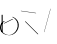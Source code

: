 SplineFontDB: 3.2
FontName: ComputerVision
FullName: ComputerVision
FamilyName: ComputerVision
Weight: Regular
Copyright: Copyright (c) 2023, Simon Thiefes
Version: 001.000
ItalicAngle: 0
UnderlinePosition: -80
UnderlineWidth: 40
Ascent: 692
Descent: 308
InvalidEm: 0
LayerCount: 2
Layer: 0 0 "Hinten" 1
Layer: 1 0 "Vorne" 0
XUID: [1021 694 -516466584 4177015]
FSType: 0
OS2Version: 0
OS2_WeightWidthSlopeOnly: 0
OS2_UseTypoMetrics: 1
CreationTime: 1678365446
ModificationTime: 1696579758
PfmFamily: 17
TTFWeight: 400
TTFWidth: 5
LineGap: 72
VLineGap: 0
OS2TypoAscent: 0
OS2TypoAOffset: 1
OS2TypoDescent: 0
OS2TypoDOffset: 1
OS2TypoLinegap: 72
OS2WinAscent: 0
OS2WinAOffset: 1
OS2WinDescent: 0
OS2WinDOffset: 1
HheadAscent: 0
HheadAOffset: 1
HheadDescent: 0
HheadDOffset: 1
OS2Vendor: 'PfEd'
Lookup: 4 0 1 "liga" { "liga-1"  } ['liga' ('latn' <'dflt' > ) ]
MarkAttachClasses: 1
DEI: 91125
LangName: 1033
Encoding: Custom
UnicodeInterp: none
NameList: AGL For New Fonts
DisplaySize: -48
AntiAlias: 1
FitToEm: 0
BeginPrivate: 0
EndPrivate
BeginChars: 324 5

StartChar: glyph0
Encoding: 319 92 0
Width: 525
VWidth: 0
Flags: HW
LayerCount: 2
Fore
SplineSet
55.04296875 380.502929688 m 2
 44 382.080078125 39.1845703125 373.643554688 50.220703125 372.067382812 c 0
 419.817382812 319.267578125 419.817382812 319.267578125 421.052734375 319.267578125 c 0
 431.111328125 319.267578125 433.116210938 326.4921875 423.463867188 327.87109375 c 2
 55.04296875 380.502929688 l 2
165.745117188 115.083984375 m 2
 161.634765625 119.194335938 149.122070312 117.712890625 149.122070312 113.126953125 c 0
 149.122070312 112.423828125 149.454101562 111.758789062 150.04296875 111.169921875 c 2
 465.833007812 -204.619140625 l 2
 469.944335938 -208.73046875 482.456054688 -207.248046875 482.456054688 -202.662109375 c 0
 482.456054688 -201.958984375 482.125 -201.294921875 481.53515625 -200.705078125 c 2
 165.745117188 115.083984375 l 2
EndSplineSet
EndChar

StartChar: if
Encoding: 320 -1 1
Width: 314
VWidth: 0
Flags: HW
LayerCount: 2
Fore
SplineSet
6.4853515625 -131.423828125 m 2
 -3.7841796875 -141.693359375 -3.7841796875 -158.369140625 6.4853515625 -168.639648438 c 0
 16.755859375 -178.91015625 33.431640625 -178.91015625 43.7021484375 -168.639648438 c 2
 148.96484375 -63.376953125 l 2
 154.099609375 -58.2412109375 156.666992188 -51.5048828125 156.666992188 -44.7685546875 c 2
 156.666992188 309.560546875 l 1
 305.001953125 408.450195312 305.001953125 408.450195312 306.859375 410.307617188 c 0
 317.129882812 420.578125 317.129882812 437.25390625 306.859375 447.524414062 c 0
 297.84375 456.540039062 283.890625 457.641601562 273.668945312 450.826171875 c 0
 113.606445312 344.119140625 113.606445312 344.119140625 111.749023438 342.260742188 c 0
 106.61328125 337.125976562 104.045898438 330.389648438 104.045898438 323.653320312 c 2
 104.045898438 -33.86328125 l 1
 6.4853515625 -131.423828125 l 2
EndSplineSet
Ligature2: "liga-1" i f
EndChar

StartChar: glyph2
Encoding: 321 124 2
Width: 368
VWidth: 0
Flags: HW
LayerCount: 2
Fore
SplineSet
102.555664062 -148.374023438 m 2
 101.774414062 -151.23828125 103.18359375 -154.41796875 105.263671875 -154.41796875 c 0
 106.486328125 -154.41796875 107.53515625 -153.2890625 107.970703125 -151.689453125 c 0
 266.08203125 428.051757812 266.08203125 428.051757812 266.08203125 428.916015625 c 0
 266.08203125 433.678710938 261.653320312 434.984375 260.451171875 430.57421875 c 2
 102.555664062 -148.374023438 l 2
EndSplineSet
EndChar

StartChar: \.alt1
Encoding: 322 -1 3
Width: 316
VWidth: 0
Flags: HW
LayerCount: 2
Fore
SplineSet
288.1171875 104.775390625 m 2
 296.836914062 130.934570312 264.0078125 151.19140625 244.55078125 131.734375 c 0
 241.567382812 128.750976562 239.451171875 125.227539062 238.200195312 121.477539062 c 2
 162.97265625 -104.206054688 l 1
 78.3134765625 276.760742188 l 2
 73.8369140625 296.903320312 48.6748046875 304.280273438 34.0234375 289.62890625 c 0
 27.4208984375 283.026367188 25.0634765625 273.775390625 26.951171875 265.28125 c 2
 132.213867188 -208.403320312 l 2
 137.94921875 -234.211914062 174.495117188 -236.088867188 182.852539062 -211.014648438 c 2
 288.1171875 104.775390625 l 2
EndSplineSet
EndChar

StartChar: glyph4
Encoding: 323 79 4
Width: 470
VWidth: 0
Flags: HW
LayerCount: 2
Fore
SplineSet
328.967773438 219.657226562 m 0
 322.936523438 222.435546875 303.952148438 221.46875 303.952148438 218.389648438 c 0
 303.952148438 217.935546875 304.418945312 217.505859375 305.251953125 217.122070312 c 0
 524.248046875 116.2421875 455.778320312 -156.540039062 288.75 -219.936523438 c 0
 266.237304688 -228.48046875 244.287109375 -232.094726562 225.864257812 -232.094726562 c 0
 215.713867188 -232.094726562 174.448242188 -231.661132812 118.759765625 -201.553710938 c 0
 -5.271484375 -134.497070312 -5.263671875 44.966796875 118.759765625 112.017578125 c 0
 122.293945312 113.927734375 115.953125 116.05078125 106.583984375 116.05078125 c 0
 101.08984375 116.05078125 96.376953125 115.30078125 94.408203125 114.236328125 c 0
 -32.57421875 45.5859375 -32.5791015625 -135.118164062 94.408203125 -203.772460938 c 0
 125.350585938 -220.500976562 169.095703125 -237.942382812 225.864257812 -237.942382812 c 0
 278.888671875 -237.942382812 337.967773438 -222.66015625 389.73828125 -172.8984375 c 0
 496.83203125 -69.9609375 515.430664062 133.763671875 328.967773438 219.657226562 c 0
40.794921875 -150.03125 m 2
 40.794921875 -151.645507812 46.6904296875 -152.955078125 53.9521484375 -152.955078125 c 0
 61.21484375 -152.955078125 67.1103515625 -151.645507812 67.1103515625 -150.03125 c 2
 67.1103515625 271.021484375 l 2
 67.1103515625 272.635742188 61.21484375 273.9453125 53.9521484375 273.9453125 c 0
 46.6904296875 273.9453125 40.794921875 272.635742188 40.794921875 271.021484375 c 2
 40.794921875 -150.03125 l 2
94.5537109375 61.6806640625 m 2
 90.71484375 59.7607421875 97.05859375 57.5712890625 106.583984375 57.5712890625 c 0
 111.948242188 57.5712890625 116.56640625 58.2861328125 118.614257812 59.3095703125 c 2
 329.140625 164.573242188 l 2
 332.979492188 166.493164062 326.635742188 168.682617188 317.110351562 168.682617188 c 0
 311.74609375 168.682617188 307.126953125 167.967773438 305.079101562 166.944335938 c 2
 94.5537109375 61.6806640625 l 2
EndSplineSet
EndChar
EndChars
EndSplineFont
